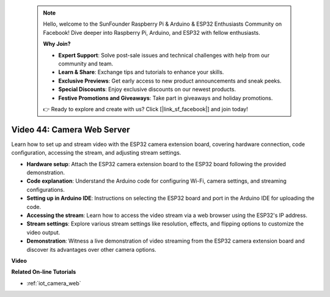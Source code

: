 .. note::

    Hello, welcome to the SunFounder Raspberry Pi & Arduino & ESP32 Enthusiasts Community on Facebook! Dive deeper into Raspberry Pi, Arduino, and ESP32 with fellow enthusiasts.

    **Why Join?**

    - **Expert Support**: Solve post-sale issues and technical challenges with help from our community and team.
    - **Learn & Share**: Exchange tips and tutorials to enhance your skills.
    - **Exclusive Previews**: Get early access to new product announcements and sneak peeks.
    - **Special Discounts**: Enjoy exclusive discounts on our newest products.
    - **Festive Promotions and Giveaways**: Take part in giveaways and holiday promotions.

    👉 Ready to explore and create with us? Click [|link_sf_facebook|] and join today!

 
Video 44: Camera Web Server
=================================================

Learn how to set up and stream video with the ESP32 camera extension board, covering hardware connection, code configuration, accessing the stream, and adjusting stream settings.

* **Hardware setup**: Attach the ESP32 camera extension board to the ESP32 board following the provided demonstration.
* **Code explanation**: Understand the Arduino code for configuring Wi-Fi, camera settings, and streaming configurations.
* **Setting up in Arduino IDE**: Instructions on selecting the ESP32 board and port in the Arduino IDE for uploading the code.
* **Accessing the stream**: Learn how to access the video stream via a web browser using the ESP32's IP address.
* **Stream settings**: Explore various stream settings like resolution, effects, and flipping options to customize the video output.
* **Demonstration**: Witness a live demonstration of video streaming from the ESP32 camera extension board and discover its advantages over other camera options.


**Video**

.. raw:: html

    <iframe width="700" height="500" src="https://www.youtube.com/embed/TSIO1mQXn4U?si=V06fuei03Th9Fqtz" title="YouTube video player" frameborder="0" allow="accelerometer; autoplay; clipboard-write; encrypted-media; gyroscope; picture-in-picture; web-share" allowfullscreen></iframe>

**Related On-line Tutorials**

* :ref:`iot_camera_web`


